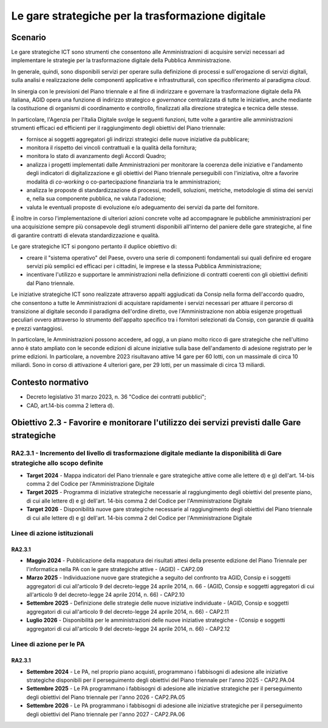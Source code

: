 Le gare strategiche per la trasformazione digitale
==================================================

Scenario
--------

Le gare strategiche ICT sono strumenti che consentono alle
Amministrazioni di acquisire servizi necessari ad implementare le
strategie per la trasformazione digitale della Pubblica Amministrazione.

In generale, quindi, sono disponibili servizi per operare sulla
definizione di processi e sull'erogazione di servizi digitali, sulla
analisi e realizzazione delle componenti applicative e infrastrutturali,
con specifico riferimento al paradigma *cloud*.

In sinergia con le previsioni del Piano triennale e al fine di
indirizzare e governare la trasformazione digitale della PA italiana,
AGID opera una funzione di indirizzo strategico e *governance*
centralizzata di tutte le iniziative, anche mediante la costituzione di
organismi di coordinamento e controllo, finalizzati alla direzione
strategica e tecnica delle stesse.

In particolare, l'Agenzia per l'Italia Digitale svolge le seguenti
funzioni, tutte volte a garantire alle amministrazioni strumenti
efficaci ed efficienti per il raggiungimento degli obiettivi del Piano
triennale:

-  fornisce ai soggetti aggregatori gli indirizzi strategici delle nuove
   iniziative da pubblicare;

-  monitora il rispetto dei vincoli contrattuali e la qualità della
   fornitura;

-  monitora lo stato di avanzamento degli Accordi Quadro;

-  analizza i progetti implementati dalle Amministrazioni per monitorare
   la coerenza delle iniziative e l'andamento degli indicatori di
   digitalizzazione e gli obiettivi del Piano triennale perseguibili con
   l'iniziativa, oltre a favorire modalità di *co-working* o
   co-partecipazione finanziaria tra le amministrazioni;

-  analizza le proposte di standardizzazione di processi, modelli,
   soluzioni, metriche, metodologie di stima dei servizi e, nella sua
   componente pubblica, ne valuta l'adozione;

-  valuta le eventuali proposte di evoluzione e/o adeguamento dei
   servizi da parte del fornitore.

È inoltre in corso l'implementazione di ulteriori azioni concrete volte
ad accompagnare le pubbliche amministrazioni per una acquisizione sempre
più consapevole degli strumenti disponibili all'interno del paniere
delle gare strategiche, al fine di garantire contratti di elevata
standardizzazione e qualità.

Le gare strategiche ICT si pongono pertanto il duplice obiettivo di:

-  creare il "sistema operativo" del Paese, ovvero una serie di
   componenti fondamentali sui quali definire ed erogare servizi più
   semplici ed efficaci per i cittadini, le imprese e la stessa Pubblica
   Amministrazione;

-  incentivare l'utilizzo e supportare le amministrazioni nella
   definizione di contratti coerenti con gli obiettivi definiti dal
   Piano triennale.

Le iniziative strategiche ICT sono realizzate attraverso appalti
aggiudicati da Consip nella forma dell'accordo quadro, che consentono a
tutte le Amministrazioni di acquistare rapidamente i servizi necessari
per attuare il percorso di transizione al digitale secondo il paradigma
dell'ordine diretto, ove l'Amministrazione non abbia esigenze
progettuali peculiari ovvero attraverso lo strumento dell'appalto
specifico tra i fornitori selezionati da Consip, con garanzie di qualità
e prezzi vantaggiosi.

In particolare, le Amministrazioni possono accedere, ad oggi, a un piano
molto ricco di gare strategiche che nell'ultimo anno è stato ampliato
con le seconde edizioni di alcune iniziative sulla base dell'andamento
di adesione registrato per le prime edizioni. In particolare, a novembre
2023 risultavano attive 14 gare per 60 lotti, con un massimale di circa
10 miliardi. Sono in corso di attivazione 4 ulteriori gare, per 29
lotti, per un massimale di circa 13 miliardi.

Contesto normativo
------------------

-  Decreto legislativo 31 marzo 2023, n. 36 "Codice dei contratti
   pubblici";

-  CAD, art.14-bis comma 2 lettera d).

Obiettivo 2.3 - Favorire e monitorare l'utilizzo dei servizi previsti dalle Gare strategiche 
---------------------------------------------------------------------------------------------

RA2.3.1 - Incremento del livello di trasformazione digitale mediante la disponibilità di Gare strategiche allo scopo definite
~~~~~~~~~~~~~~~~~~~~~~~~~~~~~~~~~~~~~~~~~~~~~~~~~~~~~~~~~~~~~~~~~~~~~~~~~~~~~~~~~~~~~~~~~~~~~~~~~~~~~~~~~~~~~~~~~~~~~~~~~~~~~

-  **Target 2024** - Mappa indicatori del Piano triennale e gare
   strategiche attive come alle lettere d) e g) dell'art. 14-bis comma 2
   del Codice per l'Amministrazione Digitale

-  **Target 2025** - Programma di iniziative strategiche necessarie al
   raggiungimento degli obiettivi del presente piano, di cui alle
   lettere d) e g) dell'art. 14-bis comma 2 del Codice per
   l'Amministrazione Digitale

-  **Target 2026** - Disponibilità nuove gare strategiche necessarie al
   raggiungimento degli obiettivi del Piano triennale di cui alle
   lettere d) e g) dell'art. 14-bis comma 2 del Codice per
   l'Amministrazione Digitale

Linee di azione istituzionali
~~~~~~~~~~~~~~~~~~~~~~~~~~~~~

RA2.3.1
^^^^^^^

-  **Maggio 2024** - Pubblicazione della mappatura dei risultati attesi
   della presente edizione del Piano Triennale per l'informatica nella
   PA con le gare strategiche attive - (AGID) - CAP2.09

-  **Marzo 2025** - Individuazione nuove gare strategiche a seguito del
   confronto tra AGID, Consip e i soggetti aggregatori di cui
   all'articolo 9 del decreto-legge 24 aprile 2014, n. 66 - (AGID,
   Consip e soggetti aggregatori di cui all'articolo 9 del decreto-legge
   24 aprile 2014, n. 66) - CAP2.10

-  **Settembre 2025** - Definizione delle strategie delle nuove
   iniziative individuate - (AGID, Consip e soggetti aggregatori di cui
   all'articolo 9 del decreto-legge 24 aprile 2014, n. 66) - CAP2.11

-  **Luglio 2026** - Disponibilità per le amministrazioni delle nuove
   iniziative strategiche - (Consip e soggetti aggregatori di cui
   all'articolo 9 del decreto-legge 24 aprile 2014, n. 66) - CAP2.12

Linee di azione per le PA
~~~~~~~~~~~~~~~~~~~~~~~~~

RA2.3.1
^^^^^^^

-  **Settembre 2024** - Le PA, nel proprio piano acquisti, programmano i
   fabbisogni di adesione alle iniziative strategiche disponibili per il
   perseguimento degli obiettivi del Piano triennale per l'anno 2025 -
   CAP2.PA.04

-  **Settembre 2025** - Le PA programmano i fabbisogni di adesione alle
   iniziative strategiche per il perseguimento degli obiettivi del Piano
   triennale per l'anno 2026 - CAP2.PA.05

-  **Settembre 2026** - Le PA programmano i fabbisogni di adesione alle
   iniziative strategiche per il perseguimento degli obiettivi del Piano
   triennale per l'anno 2027 - CAP2.PA.06
